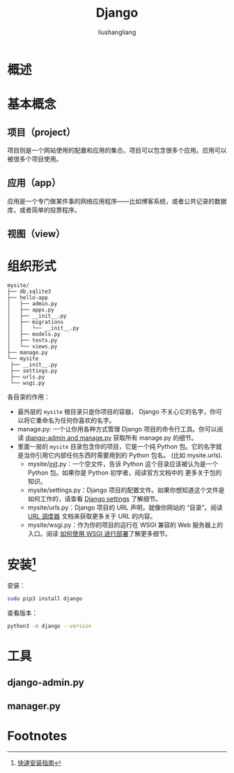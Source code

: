 # -*- coding:utf-8-*-
#+TITLE: Django
#+AUTHOR: liushangliang
#+EMAIL: phenix3443+github@gmail.com

* 概述


* 基本概念
** 项目（project）
   项目则是一个网站使用的配置和应用的集合。项目可以包含很多个应用。应用可以被很多个项目使用。


** 应用（app）
   应用是一个专门做某件事的网络应用程序——比如博客系统，或者公共记录的数据库，或者简单的投票程序。

** 视图（view）

* 组织形式
  #+BEGIN_EXAMPLE
   mysite/
   ├── db.sqlite3
   ├── hello-app
   │   ├── admin.py
   │   ├── apps.py
   │   ├── __init__.py
   │   ├── migrations
   │   │   └── __init__.py
   │   ├── models.py
   │   ├── tests.py
   │   └── views.py
   ├── manage.py
   └── mysite
    ├── __init__.py
    ├── settings.py
    ├── urls.py
    └── wsgi.py
  #+END_EXAMPLE
  各目录的作用：

  + 最外层的 =mysite= 根目录只是你项目的容器， Django 不关心它的名字，你可以将它重命名为任何你喜欢的名字。
  + manage.py: 一个让你用各种方式管理 Django 项目的命令行工具。你可以阅读 [[https://docs.djangoproject.com/zh-hans/2.0/ref/django-admin/][django-admin and manage.py]] 获取所有 manage.py 的细节。
  + 里面一层的 =mysite= 目录包含你的项目，它是一个纯 Python 包。它的名字就是当你引用它内部任何东西时需要用到的 Python 包名。 (比如 mysite.urls).
    + mysite/__init__.py：一个空文件，告诉 Python 这个目录应该被认为是一个 Python 包。如果你是 Python 初学者，阅读官方文档中的 更多关于包的知识。
    + mysite/settings.py：Django 项目的配置文件。如果你想知道这个文件是如何工作的，请查看 [[https://docs.djangoproject.com/zh-hans/2.0/topics/settings/][Django settings]] 了解细节。
    + mysite/urls.py：Django 项目的 URL 声明，就像你网站的 “目录”。阅读 [[https://docs.djangoproject.com/zh-hans/2.0/topics/http/urls/][URL 调度器]] 文档来获取更多关于 URL 的内容。
    + mysite/wsgi.py：作为你的项目的运行在 WSGI 兼容的 Web 服务器上的入口。阅读 [[https://docs.djangoproject.com/zh-hans/2.0/howto/deployment/wsgi/][如何使用 WSGI 进行部署]]了解更多细节。

* 安装[fn:1]
  安装：
  #+BEGIN_SRC sh
sudo pip3 install django
  #+END_SRC
  查看版本：
  #+BEGIN_SRC sh
python3 -m django --version
  #+END_SRC


* 工具

** django-admin.py

** manager.py

* Footnotes

[fn:1] [[https://docs.djangoproject.com/zh-hans/2.0/intro/install/][快速安装指南]]
